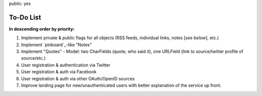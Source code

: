 public: yes

============
To-Do List
============

**In descending order by priority:**

1. Implement private & public flags for all objects (RSS feeds, individual
   links, notes [*see below*], etc.)

2. Implement `pinboard`_-like "Notes"

3. Implement "Quotes" - Model: two CharFields (quote, who said it), one URLField
   (link to source/twitter profile of source/etc.)

4. User registration & authentication via Twitter

5. User registration & auth via Facebook

6. User registration & auth via other OAuth/OpenID sources

7. Improve landing page for new/unauthenticated users with better explanation of
   the service up front.
